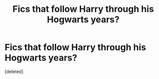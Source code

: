 #+TITLE: Fics that follow Harry through his Hogwarts years?

* Fics that follow Harry through his Hogwarts years?
:PROPERTIES:
:Score: 1
:DateUnix: 1595082506.0
:DateShort: 2020-Jul-18
:END:
[deleted]

